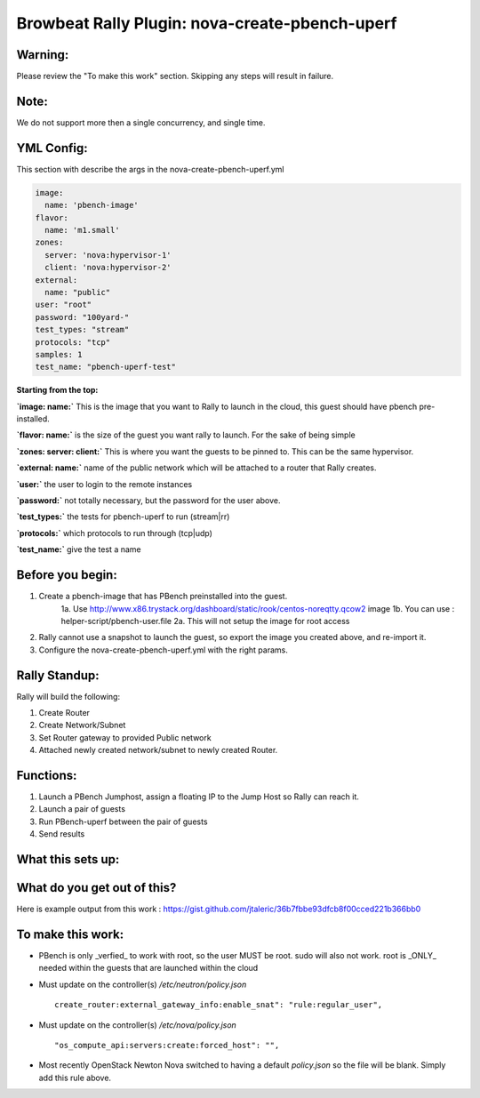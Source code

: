 Browbeat Rally Plugin: nova-create-pbench-uperf
================================================

Warning:
--------
Please review the "To make this work" section. Skipping any steps will result in failure.

Note:
-----
We do not support more then a single concurrency, and single time.

YML Config:
-----------
This section with describe the args in the nova-create-pbench-uperf.yml

.. code-block:: yaml

      image:
        name: 'pbench-image'
      flavor:
        name: 'm1.small'
      zones:
        server: 'nova:hypervisor-1'
        client: 'nova:hypervisor-2'
      external:
        name: "public"
      user: "root"
      password: "100yard-"
      test_types: "stream"
      protocols: "tcp"
      samples: 1
      test_name: "pbench-uperf-test"

**Starting from the top:**

**`image: name:`** This is the image that you want to Rally to launch in the cloud, this guest should have pbench pre-installed.

**`flavor: name:`** is the size of the guest you want rally to launch. For the sake of being simple

**`zones: server: client:`** This is where you want the guests to be pinned to. This can be the same hypervisor.

**`external: name:`** name of the public network which will be attached to a router that Rally creates.

**`user:`** the user to login to the remote instances

**`password:`** not totally necessary, but the password for the user above.

**`test_types:`** the tests for pbench-uperf to run (stream|rr)

**`protocols:`** which protocols to run through (tcp|udp)

**`test_name:`** give the test a name


Before you begin:
-----------------
1. Create a pbench-image that has PBench preinstalled into the guest.
    1a. Use http://www.x86.trystack.org/dashboard/static/rook/centos-noreqtty.qcow2 image
    1b. You can use : helper-script/pbench-user.file
    2a. This will not setup the image for root access
2. Rally cannot use a snapshot to launch the guest, so export the image you created above, and re-import it.
3. Configure the nova-create-pbench-uperf.yml with the right params.

Rally Standup:
--------------
Rally will build the following:

1. Create Router
2. Create Network/Subnet
3. Set Router gateway to provided Public network
4. Attached newly created network/subnet to newly created Router.

Functions:
----------
1. Launch a PBench Jumphost, assign a floating IP to the Jump Host so Rally can reach it.
2. Launch a pair of guests
3. Run PBench-uperf between the pair of guests
4. Send results

What this sets up:
------------------
.. image:: nova-create-pbench-uperf.png

What do you get out of this?
----------------------------
Here is example output from this work : https://gist.github.com/jtaleric/36b7fbbe93dfcb8f00cced221b366bb0


To make this work:
------------------
- PBench is only _verfied_ to work with root, so the user MUST be root. sudo will also not work.
  root is _ONLY_ needed within the guests that are launched within the cloud

- Must update on the controller(s) `/etc/neutron/policy.json` ::

    create_router:external_gateway_info:enable_snat": "rule:regular_user",

- Must update on the controller(s) `/etc/nova/policy.json` ::

    "os_compute_api:servers:create:forced_host": "",

* Most recently OpenStack Newton Nova switched to having a default `policy.json` so the file will be blank. Simply add this rule above.
